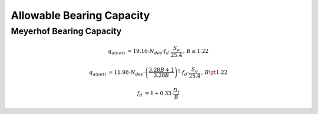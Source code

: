 Allowable Bearing Capacity
==========================

Meyerhof Bearing Capacity
-------------------------

.. math::

    q_{a(net)} &= 19.16 \cdot N_{des} \cdot f_d \cdot \dfrac{S_e}{25.4} \, , \, B \le 1.22

    q_{a(net)} &= 11.98 \cdot N_{des} \cdot \left(\dfrac{3.28B + 1}{3.28B} \right)^2 \cdot f_d \cdot \dfrac{S_e}{25.4} \, , \, B \gt 1.22

    f_d &= 1 + 0.33 \cdot \frac{D_f}{B}